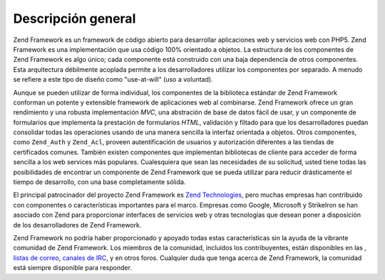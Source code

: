.. _introduction.overview:

*******************
Descripción general
*******************

Zend Framework es un framework de código abierto para desarrollar aplicaciones web y servicios web con PHP5. Zend
Framework es una implementación que usa código 100% orientado a objetos. La estructura de los componentes de Zend
Framework es algo único; cada componente está construido con una baja dependencia de otros componentes. Esta
arquitectura débilmente acoplada permite a los desarrolladores utilizar los componentes por separado. A menudo se
refiere a este tipo de diseño como "use-at-will" (uso a voluntad).

Aunque se pueden utilizar de forma individual, los componentes de la biblioteca estándar de Zend Framework
conforman un potente y extensible framework de aplicaciones web al combinarse. Zend Framework ofrece un gran
rendimiento y una robusta implementación *MVC*, una abstración de base de datos fácil de usar, y un componente
de formularios que implementa la prestación de formularios *HTML*, validación y filtado para que los
desarrolladores puedan consolidar todas las operaciones usando de una manera sencilla la interfaz orientada a
objetos. Otros componentes, como ``Zend_Auth`` y ``Zend_Acl``, proveen autentificación de usuarios y autorización
diferentes a las tiendas de certificados comunes. También existen componentes que implementan bibliotecas de
cliente para acceder de forma sencilla a los web services más populares. Cualesquiera que sean las necesidades de
su solicitud, usted tiene todas las posibilidades de encontrar un componente de Zend Framework que se pueda
utilizar para reducir drásticamente el tiempo de desarrollo, con una base completamente sólida.

El principal patrocinador del proyecto Zend Framework es `Zend Technologies`_, pero muchas empresas han contribuido
con componentes o características importantes para el marco. Empresas como Google, Microsoft y StrikeIron se han
asociado con Zend para proporcionar interfaces de servicios web y otras tecnologías que desean poner a
disposición de los desarrolladores de Zend Framework.

Zend Framework no podría haber proporcionado y apoyado todas estas características sin la ayuda de la vibrante
comunidad de Zend Framework. Los miembros de la comunidad, incluidos los contribuyentes, están disponibles en las
, `listas de correo`_, `canales de IRC`_, y en otros foros. Cualquier duda que tenga acerca de Zend Framework, la
comunidad está siempre disponible para responder.



.. _`Zend Technologies`: http://www.zend.com
.. _`listas de correo`: http://framework.zend.com/archives
.. _`canales de IRC`: http://www.zftalk.com
